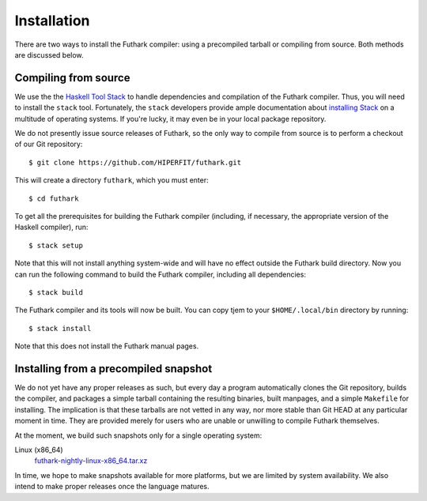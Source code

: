 .. _installation:

Installation
============

There are two ways to install the Futhark compiler: using a
precompiled tarball or compiling from source.  Both methods are
discussed below.

Compiling from source
---------------------

We use the the `Haskell Tool Stack`_ to handle dependencies and
compilation of the Futhark compiler.  Thus, you will need to install
the ``stack`` tool.  Fortunately, the ``stack`` developers provide
ample documentation about `installing Stack`_ on a multitude of
operating systems.  If you're lucky, it may even be in your local
package repository.

We do not presently issue source releases of Futhark, so the only way
to compile from source is to perform a checkout of our Git
repository::

  $ git clone https://github.com/HIPERFIT/futhark.git

This will create a directory ``futhark``, which you must enter::

  $ cd futhark

To get all the prerequisites for building the Futhark compiler
(including, if necessary, the appropriate version of the Haskell
compiler), run::

  $ stack setup

Note that this will not install anything system-wide and will have no
effect outside the Futhark build directory. Now you can run the
following command to build the Futhark compiler, including all
dependencies::

  $ stack build

The Futhark compiler and its tools will now be built. You can copy
tjem to your ``$HOME/.local/bin`` directory by running::

  $ stack install

Note that this does not install the Futhark manual pages.

Installing from a precompiled snapshot
--------------------------------------

We do not yet have any proper releases as such, but every day a
program automatically clones the Git repository, builds the compiler,
and packages a simple tarball containing the resulting binaries, built
manpages, and a simple ``Makefile`` for installing.  The implication
is that these tarballs are not vetted in any way, nor more stable than
Git HEAD at any particular moment in time.  They are provided merely
for users who are unable or unwilling to compile Futhark themselves.

At the moment, we build such snapshots only for a single operating
system:

Linux (x86_64)
  `futhark-nightly-linux-x86_64.tar.xz <https://futhark-lang.org/releases/futhark-nightly-linux-x86_64.tar.xz>`_

In time, we hope to make snapshots available for more platforms, but
we are limited by system availability.  We also intend to make proper
releases once the language matures.

.. _`Haskell tool stack`: http://docs.haskellstack.org/
.. _`installing Stack`: http://docs.haskellstack.org/#how-to-install

